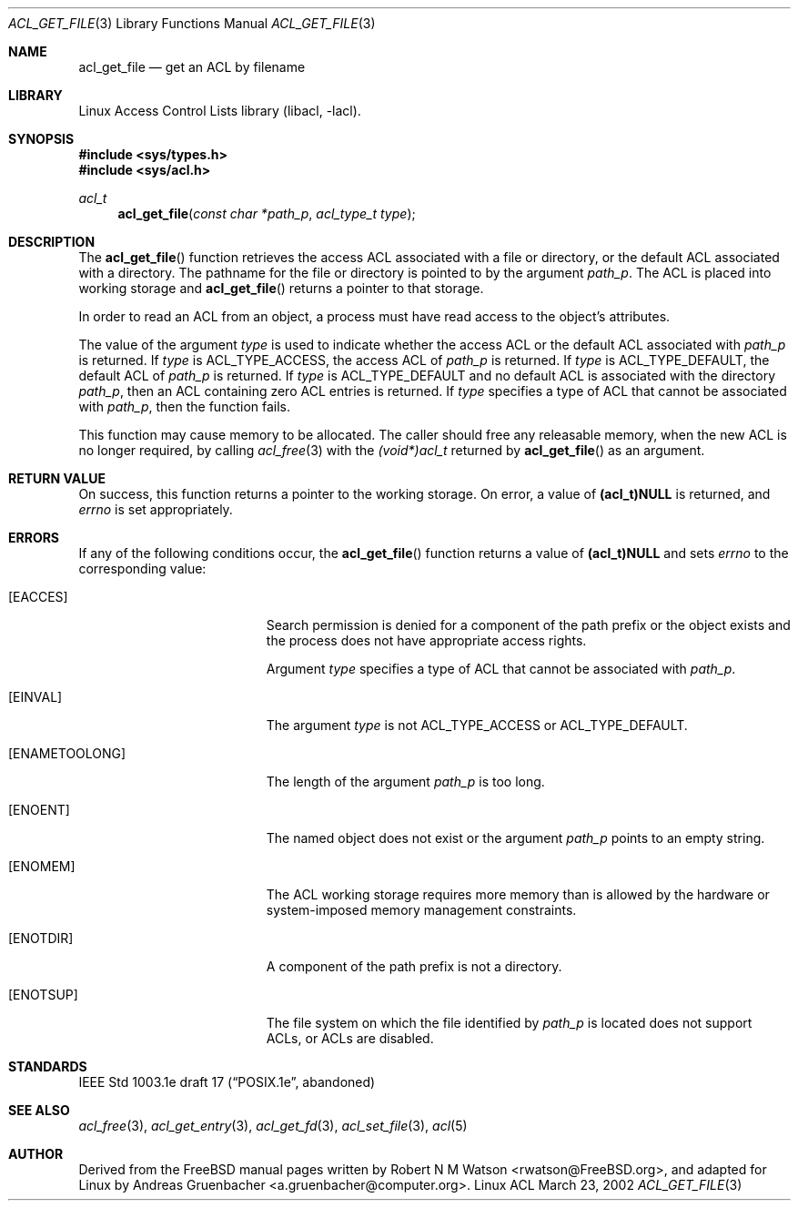 .\" Access Control Lists manual pages
.\"
.\" (C) 2002 Andreas Gruenbacher, <a.gruenbacher@computer.org>
.\"
.\" THIS SOFTWARE IS PROVIDED BY THE AUTHOR AND CONTRIBUTORS ``AS IS'' AND
.\" ANY EXPRESS OR IMPLIED WARRANTIES, INCLUDING, BUT NOT LIMITED TO, THE
.\" IMPLIED WARRANTIES OF MERCHANTABILITY AND FITNESS FOR A PARTICULAR PURPOSE
.\" ARE DISCLAIMED.  IN NO EVENT SHALL THE AUTHOR OR CONTRIBUTORS BE LIABLE
.\" FOR ANY DIRECT, INDIRECT, INCIDENTAL, SPECIAL, EXEMPLARY, OR CONSEQUENTIAL
.\" DAMAGES (INCLUDING, BUT NOT LIMITED TO, PROCUREMENT OF SUBSTITUTE GOODS
.\" OR SERVICES; LOSS OF USE, DATA, OR PROFITS; OR BUSINESS INTERRUPTION)
.\" HOWEVER CAUSED AND ON ANY THEORY OF LIABILITY, WHETHER IN CONTRACT, STRICT
.\" LIABILITY, OR TORT (INCLUDING NEGLIGENCE OR OTHERWISE) ARISING IN ANY WAY
.\" OUT OF THE USE OF THIS SOFTWARE, EVEN IF ADVISED OF THE POSSIBILITY OF
.\" SUCH DAMAGE.
.\"
.Dd March 23, 2002
.Dt ACL_GET_FILE 3
.Os "Linux ACL"
.Sh NAME
.Nm acl_get_file
.Nd get an ACL by filename
.Sh LIBRARY
Linux Access Control Lists library (libacl, \-lacl).
.Sh SYNOPSIS
.In sys/types.h
.In sys/acl.h
.Ft acl_t
.Fn acl_get_file "const char *path_p" "acl_type_t type"
.Sh DESCRIPTION
The
.Fn acl_get_file
function retrieves the access ACL associated with a file or directory, or the default ACL associated with a directory. The pathname for the file or directory is pointed to by the argument
.Va path_p .
The ACL is placed into working storage and
.Fn acl_get_file
returns a pointer to that storage.
.Pp
In order to read an ACL from an object, a process must have read access to
the object's attributes.
.Pp
The value of the argument
.Va type
is used to indicate whether the access ACL or the default ACL associated with
.Va path_p
is returned. If
.Va type
is ACL_TYPE_ACCESS, the access ACL of
.Va path_p
is returned. If
.Va type
is ACL_TYPE_DEFAULT, the default ACL of
.Va path_p
is returned. If
.Va type
is ACL_TYPE_DEFAULT and no default ACL is associated with the directory
.Va path_p ,
then an ACL containing zero ACL entries is returned. If
.Va type
specifies a type of ACL that cannot be associated with
.Va path_p ,
then the function fails.
.Pp
This function may cause memory to be allocated.  The caller should free any
releasable memory, when the new ACL is no longer required, by calling
.Xr acl_free 3
with the
.Va (void*)acl_t
returned by
.Fn acl_get_file
as an argument.
.Sh RETURN VALUE
On success, this function returns a pointer to the
working storage.  On error, a value of
.Li (acl_t)NULL
is returned, and
.Va errno
is set appropriately.
.Sh ERRORS
If any of the following conditions occur, the
.Fn acl_get_file
function returns a value of
.Li (acl_t)NULL
and sets
.Va errno
to the corresponding value:
.Bl -tag -width Er
.It Bq Er EACCES
Search permission is denied for a component of the path prefix or the
object exists and the process does not have appropriate access rights.
.Pp
Argument
.Va type
specifies a type of ACL that cannot be associated with
.Va path_p .
.It Bq Er EINVAL
The argument
.Va type
is not ACL_TYPE_ACCESS or ACL_TYPE_DEFAULT.
.It Bq Er ENAMETOOLONG
The length of the argument
.Va path_p
is too long.
.It Bq Er ENOENT
The named object does not exist or the argument
.Va path_p
points to an empty string.
.It Bq Er ENOMEM
The ACL working storage requires more memory than is allowed by the hardware or system-imposed memory management constraints.
.It Bq Er ENOTDIR
A component of the path prefix is not a directory.
.It Bq Er ENOTSUP
The file system on which the file identified by
.Va path_p
is located does not support ACLs, or ACLs are disabled.
.El
.Sh STANDARDS
IEEE Std 1003.1e draft 17 (\(lqPOSIX.1e\(rq, abandoned)
.Sh SEE ALSO
.Xr acl_free 3 ,
.Xr acl_get_entry 3 ,
.Xr acl_get_fd 3 ,
.Xr acl_set_file 3 ,
.Xr acl 5
.Sh AUTHOR
Derived from the FreeBSD manual pages written by
.An "Robert N M Watson" Aq rwatson@FreeBSD.org ,
and adapted for Linux by
.An "Andreas Gruenbacher" Aq a.gruenbacher@computer.org .
